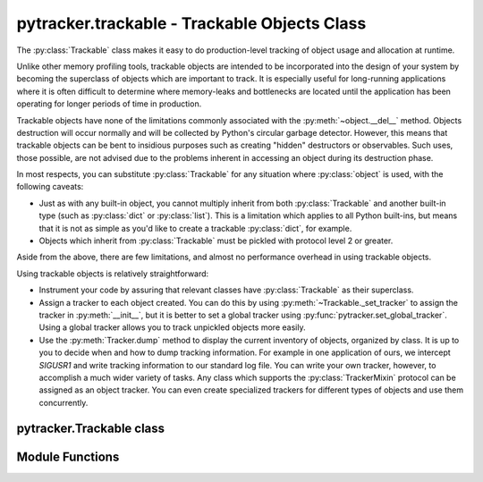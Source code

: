 .. pytracker documentation

pytracker.trackable - Trackable Objects Class
=============================================

The :py:class:`Trackable` class makes it easy to do production-level tracking of
object usage and allocation at runtime.

Unlike other memory profiling tools, trackable objects are intended to be incorporated
into the design of your system by becoming the superclass of objects which are important to track.
It is especially useful for long-running applications where it is often difficult to determine
where memory-leaks and bottlenecks are located until the application has been operating 
for longer periods of time in production.

Trackable objects have none of the limitations commonly associated with the :py:meth:`~object.__del__` method.
Objects destruction will occur normally and will be collected by Python's circular garbage
detector.  However, this means that trackable objects can be bent to insidious purposes such
as creating "hidden" destructors or observables.  Such uses, those possible, are not advised
due to the problems inherent in accessing an object during its destruction phase.

In most respects, you can substitute :py:class:`Trackable` for any situation where :py:class:`object`
is used, with the following caveats:

* Just as with any built-in object, you cannot multiply inherit from both :py:class:`Trackable` and 
  another built-in type (such as :py:class:`dict` or :py:class:`list`).  This is a limitation
  which applies to all Python built-ins, but means that it is not as simple as you'd like
  to create a trackable :py:class:`dict`, for example.
* Objects which inherit from :py:class:`Trackable` must be pickled with protocol level 2 or greater.

Aside from the above, there are few limitations, and almost no performance overhead in using
trackable objects.

Using trackable objects is relatively straightforward:

* Instrument your code by assuring that relevant classes have :py:class:`Trackable` as their
  superclass.
* Assign a tracker to each object created.  You can do this by using :py:meth:`~Trackable._set_tracker`
  to assign the tracker in :py:meth:`__init__`, but it is better to set a global tracker
  using :py:func:`pytracker.set_global_tracker`.  Using a global tracker allows you to track
  unpickled objects more easily.
* Use the :py:meth:`Tracker.dump` method to display the current inventory of objects, organized
  by class.  It is up to you to decide when and how to dump tracking information.  For example
  in one application of ours, we intercept `SIGUSR1` and write tracking information to our
  standard log file.   You can write your own tracker, however, to accomplish a much wider
  variety of tasks.  Any class which supports the :py:class:`TrackerMixin` protocol can
  be assigned as an object tracker.  You can even create specialized trackers for different
  types of objects and use them concurrently.
  
pytracker.Trackable class
-------------------------

.. py:class:: Trackable

   Any object to be tracked should be a subclass of this class.
   
.. py:method:: Trackable._set_tracker(tracker)

   Assign a tracker to this object.
   
   :param tracker: The new tracker object
   
   This method can be used to set, or change, the tracker assigned to an object.  When a new tracker
   is assigned, the tracker's :py:meth:`Tracker.notify_attached` method will be triggered, notifying
   the tracker that a new object is being tracked.   If there was a tracker previously assigned (even
   if it was the same one), then the :py:meth:`Tracker.notify_detached` method will be triggered
   for the old tracker beforehand.
   
   Because the current data bundle will be delivered with the notification, it is important to assure
   that the bundle is set before assigning a tracker if the tracker depends upon the bundle's value.
   
   You can remove the assigned tracker by setting the tracker to `None`.
   
.. py:method:: Trackable._get_tracker() -> current tracker object or `None`

   Returns the currently assigned tracker object, or `None` if no tracker has been assigned.
   Note that if a global tracker is assigned, this method will, as one would expect, return
   the value the global tracker had when the instance was first created or unpickled.
   
.. py:method:: Trackable._set_data_bundle(bundle)

   Set the object's data bundle.
   
   :param bundle: Any python object to be delivered to the tracker when an object is created, destroyed
                  or updated.

   The data bundle is an object that may be used by the tracker to maintain information about the
   pool of objects, such as extended information about the object, memory allocation information, or
   other debugging information.  The built-in :py:class:`Tracker` object does not use the data bundle, so it
   is entirely optional to obtain basic tracking information for objects.
   
  .. note:: 
     The data bundle should *not* contain a reference to the original object, no matter how
     tempting it is to do so.  Including the original object, while possible, requires extreme caution
     since the :py:meth:`TrackerMixin.notify_destroyed` trigger method is called when the
     tracked object is being deallocated.  While it is acceptable to access the object at
     this time, it is essential that no references be kept, otherwise unpredictable behavior
     may result.
            
     For this reason, the serial number should be used to create tracking information or data
     about the object, if indeed individual object tracking is desired.

     When the bundle is set, the tracker's :py:meth:`TrackerMixin..notify_updated` is triggered.
   
.. py:method:: Trackable._get_data_bundle() -> current data bundle object

   This method returns the currently set data bundle object associated with this object.
   
.. py:method:: Trackable._get_tracker_serial() -> unique integer serial number

   When it is created, each trackable object is assigned a unique, monotonically increasing serial
   number.  

Module Functions
----------------

.. py:function:: trackable.set_global_tracker(tracker)

   Specifies a global tracker to be used when any trackable object is created.

.. py:function:: trackable.version() -> version string

   Returns the version of the trackable objects module.  Currently returns an integer value `1`.
